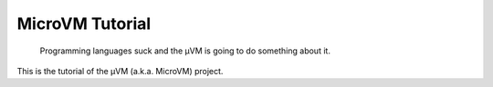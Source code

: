 MicroVM Tutorial
================

    Programming languages suck and the µVM is going to do something about it.

This is the tutorial of the µVM (a.k.a. MicroVM) project.


.. vim: tw=80
